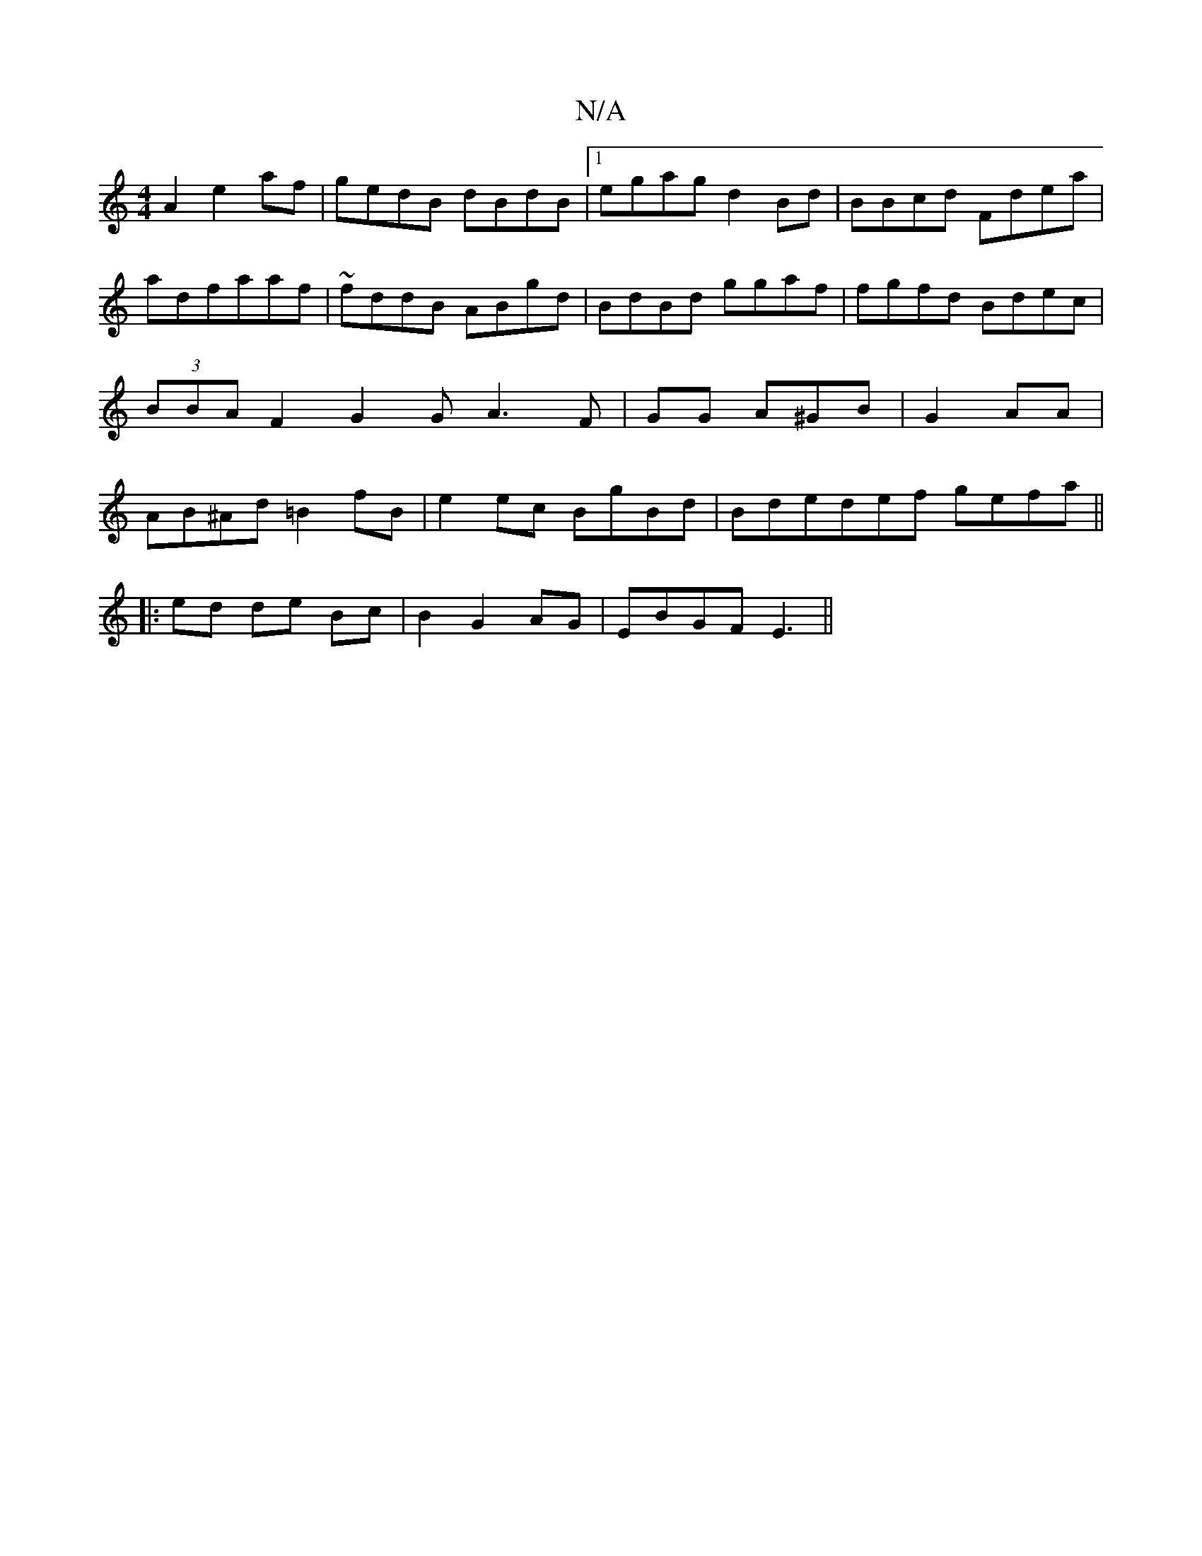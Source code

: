 X:1
T:N/A
M:4/4
R:N/A
K:Cmajor
A2 e2af|gedB dBdB|1 egag d2Bd|BBcd Fdea|adfaaf|~fddB ABgd|BdBd ggaf | fgfd Bdec|(3BBAF2G2 GA3F|GG A^GB|G2AA|AB^Ad =B2 fB|e2ec BgBd|Bdedef gefa||
|: ed de Bc|B2 G2 AG|EBGF E3||

baf afe | B2G GBB |
ABB